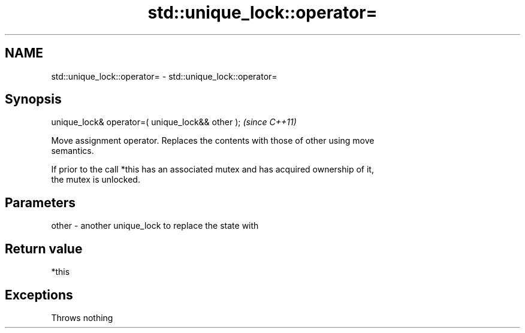 .TH std::unique_lock::operator= 3 "2021.11.17" "http://cppreference.com" "C++ Standard Libary"
.SH NAME
std::unique_lock::operator= \- std::unique_lock::operator=

.SH Synopsis
   unique_lock& operator=( unique_lock&& other );  \fI(since C++11)\fP

   Move assignment operator. Replaces the contents with those of other using move
   semantics.

   If prior to the call *this has an associated mutex and has acquired ownership of it,
   the mutex is unlocked.

.SH Parameters

   other - another unique_lock to replace the state with

.SH Return value

   *this

.SH Exceptions

   Throws nothing
